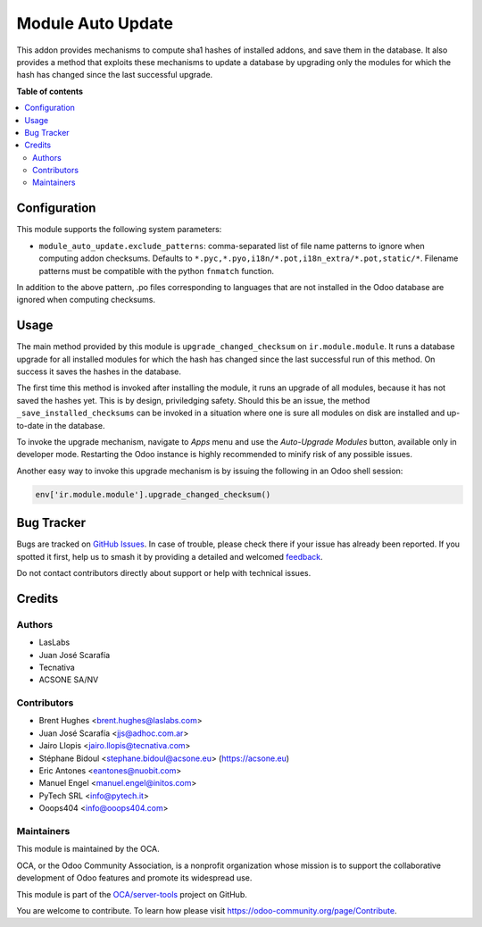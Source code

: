==================
Module Auto Update
==================

.. 
   !!!!!!!!!!!!!!!!!!!!!!!!!!!!!!!!!!!!!!!!!!!!!!!!!!!!
   !! This file is generated by oca-gen-addon-readme !!
   !! changes will be overwritten.                   !!
   !!!!!!!!!!!!!!!!!!!!!!!!!!!!!!!!!!!!!!!!!!!!!!!!!!!!
   !! source digest: sha256:7776532fffefae62af6ccc66d95c3644cd9180ccf04c027e6e1f2afd8de58c46
   !!!!!!!!!!!!!!!!!!!!!!!!!!!!!!!!!!!!!!!!!!!!!!!!!!!!

.. |badge1| image:: https://img.shields.io/badge/maturity-Production%2FStable-green.png
    :target: https://odoo-community.org/page/development-status
    :alt: Production/Stable
.. |badge2| image:: https://img.shields.io/badge/licence-LGPL--3-blue.png
    :target: http://www.gnu.org/licenses/lgpl-3.0-standalone.html
    :alt: License: LGPL-3
.. |badge3| image:: https://img.shields.io/badge/github-OCA%2Fserver--tools-lightgray.png?logo=github
    :target: https://github.com/OCA/server-tools/tree/14.0/module_auto_update
    :alt: OCA/server-tools
.. |badge4| image:: https://img.shields.io/badge/weblate-Translate%20me-F47D42.png
    :target: https://translation.odoo-community.org/projects/server-tools-14-0/server-tools-14-0-module_auto_update
    :alt: Translate me on Weblate
.. |badge5| image:: https://img.shields.io/badge/runboat-Try%20me-875A7B.png
    :target: https://runboat.odoo-community.org/builds?repo=OCA/server-tools&target_branch=14.0
    :alt: Try me on Runboat

|badge1| |badge2| |badge3| |badge4| |badge5|

This addon provides mechanisms to compute sha1 hashes of installed addons,
and save them in the database. It also provides a method that exploits these
mechanisms to update a database by upgrading only the modules for which the
hash has changed since the last successful upgrade.

**Table of contents**

.. contents::
   :local:

Configuration
=============

This module supports the following system parameters:

* ``module_auto_update.exclude_patterns``: comma-separated list of file
  name patterns to ignore when computing addon checksums. Defaults to
  ``*.pyc,*.pyo,i18n/*.pot,i18n_extra/*.pot,static/*``.
  Filename patterns must be compatible with the python ``fnmatch`` function.

In addition to the above pattern, .po files corresponding to languages that
are not installed in the Odoo database are ignored when computing checksums.

Usage
=====

The main method provided by this module is ``upgrade_changed_checksum``
on ``ir.module.module``. It runs a database upgrade for all installed
modules for which the hash has changed since the last successful
run of this method. On success it saves the hashes in the database.

The first time this method is invoked after installing the module, it
runs an upgrade of all modules, because it has not saved the hashes yet.
This is by design, priviledging safety. Should this be an issue,
the method ``_save_installed_checksums`` can be invoked in a situation
where one is sure all modules on disk are installed and up-to-date in the
database.

To invoke the upgrade mechanism, navigate to *Apps* menu and use the
*Auto-Upgrade Modules* button, available only in developer mode. Restarting
the Odoo instance is highly recommended to minify risk of any possible issues.

Another easy way to invoke this upgrade mechanism is by issuing the following
in an Odoo shell session:

.. code-block:: python

  env['ir.module.module'].upgrade_changed_checksum()

Bug Tracker
===========

Bugs are tracked on `GitHub Issues <https://github.com/OCA/server-tools/issues>`_.
In case of trouble, please check there if your issue has already been reported.
If you spotted it first, help us to smash it by providing a detailed and welcomed
`feedback <https://github.com/OCA/server-tools/issues/new?body=module:%20module_auto_update%0Aversion:%2014.0%0A%0A**Steps%20to%20reproduce**%0A-%20...%0A%0A**Current%20behavior**%0A%0A**Expected%20behavior**>`_.

Do not contact contributors directly about support or help with technical issues.

Credits
=======

Authors
~~~~~~~

* LasLabs
* Juan José Scarafía
* Tecnativa
* ACSONE SA/NV

Contributors
~~~~~~~~~~~~

* Brent Hughes <brent.hughes@laslabs.com>
* Juan José Scarafía <jjs@adhoc.com.ar>
* Jairo Llopis <jairo.llopis@tecnativa.com>
* Stéphane Bidoul <stephane.bidoul@acsone.eu> (https://acsone.eu)
* Eric Antones <eantones@nuobit.com>
* Manuel Engel <manuel.engel@initos.com>
* PyTech SRL <info@pytech.it>
* Ooops404 <info@ooops404.com>

Maintainers
~~~~~~~~~~~

This module is maintained by the OCA.

.. image:: https://odoo-community.org/logo.png
   :alt: Odoo Community Association
   :target: https://odoo-community.org

OCA, or the Odoo Community Association, is a nonprofit organization whose
mission is to support the collaborative development of Odoo features and
promote its widespread use.

This module is part of the `OCA/server-tools <https://github.com/OCA/server-tools/tree/14.0/module_auto_update>`_ project on GitHub.

You are welcome to contribute. To learn how please visit https://odoo-community.org/page/Contribute.
